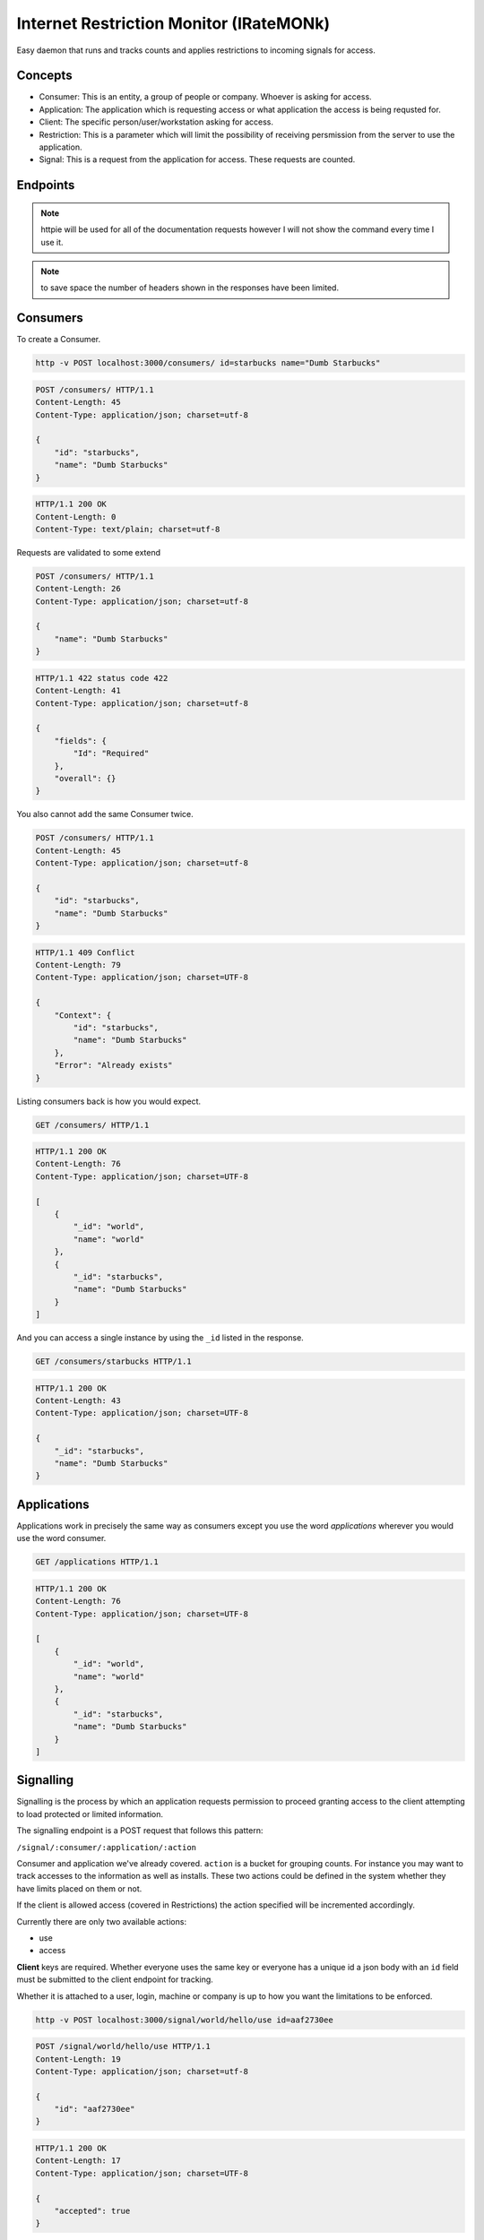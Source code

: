 Internet Restriction Monitor (IRateMONk)
========================================

Easy daemon that runs and tracks counts and applies restrictions to incoming signals for access.

Concepts
--------

* Consumer: This is an entity, a group of people or company. Whoever is asking for access.
* Application: The application which is requesting access or what application the access is being requsted for.
* Client: The specific person/user/workstation asking for access.
* Restriction: This is a parameter which will limit the possibility of receiving persmission from the server to use the application.
* Signal: This is a request from the application for access. These requests are counted.

Endpoints
---------

.. note::

	httpie will be used for all of the documentation requests however I will not show the command every time I use it.

.. note:: 

	to save space the number of headers shown in the responses have been limited.

Consumers
---------

To create a Consumer.

.. code-block:: shell
	
	http -v POST localhost:3000/consumers/ id=starbucks name="Dumb Starbucks"

.. code-block:: http

	POST /consumers/ HTTP/1.1
	Content-Length: 45
	Content-Type: application/json; charset=utf-8

	{
	    "id": "starbucks", 
	    "name": "Dumb Starbucks"
	}

.. code-block:: http

	HTTP/1.1 200 OK
	Content-Length: 0
	Content-Type: text/plain; charset=utf-8

Requests are validated to some extend


.. code-block:: http

	POST /consumers/ HTTP/1.1
	Content-Length: 26
	Content-Type: application/json; charset=utf-8

	{
	    "name": "Dumb Starbucks"
	}

.. code-block:: http

	HTTP/1.1 422 status code 422
	Content-Length: 41
	Content-Type: application/json; charset=utf-8

	{
	    "fields": {
	        "Id": "Required"
	    }, 
	    "overall": {}
	}

You also cannot add the same Consumer twice.

.. code-block:: http

	POST /consumers/ HTTP/1.1
	Content-Length: 45
	Content-Type: application/json; charset=utf-8

	{
	    "id": "starbucks", 
	    "name": "Dumb Starbucks"
	}

.. code-block:: http

	HTTP/1.1 409 Conflict
	Content-Length: 79
	Content-Type: application/json; charset=UTF-8

	{
	    "Context": {
	        "id": "starbucks", 
	        "name": "Dumb Starbucks"
	    }, 
	    "Error": "Already exists"
	}

Listing consumers back is how you would expect.

.. code-block:: http

	GET /consumers/ HTTP/1.1

.. code-block:: http

	HTTP/1.1 200 OK
	Content-Length: 76
	Content-Type: application/json; charset=UTF-8

	[
	    {
	        "_id": "world", 
	        "name": "world"
	    }, 
	    {
	        "_id": "starbucks", 
	        "name": "Dumb Starbucks"
	    }
	]

And you can access a single instance by using the ``_id`` listed in the response.

.. code-block:: http
	
	GET /consumers/starbucks HTTP/1.1

.. code-block:: http

	HTTP/1.1 200 OK
	Content-Length: 43
	Content-Type: application/json; charset=UTF-8

	{
	    "_id": "starbucks", 
	    "name": "Dumb Starbucks"
	}

Applications
------------

Applications work in precisely the same way as consumers except you use the word `applications` wherever you would use the word consumer.

.. code-block:: http

	GET /applications HTTP/1.1

.. code-block:: http

	HTTP/1.1 200 OK
	Content-Length: 76
	Content-Type: application/json; charset=UTF-8

	[
	    {
	        "_id": "world", 
	        "name": "world"
	    }, 
	    {
	        "_id": "starbucks", 
	        "name": "Dumb Starbucks"
	    }
	]


Signalling
----------

Signalling is the process by which an application requests permission to proceed granting access to the client attempting to load protected or limited information.

The signalling endpoint is a POST request that follows this pattern:

``/signal/:consumer/:application/:action``

Consumer and application we've already covered. ``action`` is a bucket for grouping counts. For instance you may want to track accesses to the information as well as installs. These two actions could be defined in the system whether they have limits placed on them or not.

If the client is allowed access (covered in Restrictions) the action specified will be incremented accordingly.

Currently there are only two available actions:

* use
* access

**Client** keys are required. Whether everyone uses the same key or everyone has a unique id a json body with an ``id`` field must be submitted to the client endpoint for tracking.

Whether it is attached to a user, login, machine or company is up to how you want the limitations to be enforced.

.. code-block:: shell
	
	http -v POST localhost:3000/signal/world/hello/use id=aaf2730ee

.. code-block:: http

	POST /signal/world/hello/use HTTP/1.1
	Content-Length: 19
	Content-Type: application/json; charset=utf-8

	{
	    "id": "aaf2730ee"
	}

.. code-block:: http

	HTTP/1.1 200 OK
	Content-Length: 17
	Content-Type: application/json; charset=UTF-8

	{
	    "accepted": true
	}

It's possible to be denied based on the current restrictions in play.

.. code-block:: http
	
	POST /signal/world/hello/use HTTP/1.1
	Content-Length: 14
	Content-Type: application/json; charset=utf-8

	{
	    "id": "xvfg"
	}

.. code-block:: http
	
	HTTP/1.1 400 Bad Request
	Content-Length: 100
	Content-Type: application/json; charset=UTF-8

	{
	    "accepted": false, 
	    "errors": [
	        "The maximum was reached on the counter, 'use'. 9 meets or exceeds 4."
	    ]
	}


Restrictions
------------

A restriction is a class of behavior defined by a filter. Currently there are only two filters:

* maxCount
* netAddr

Here are the available restrictions endpoints.

``GET /restrictions/:consumer/:application``: List the restrictions on this consumer+application.

``POST /restrictions/:consumer/:application``: Add a new restriction (detailed below)

``PUT /restrictions/:consumer/:application``: Replace all restrictions with this restriction.

``DELETE /restrictions/:consumer/:application``: Delete a resitriction. The exact parameters used in the current restriction must be used in the ``DELETE`` body.

When submitting a new restriction the ``class`` key must be one of these two values or the system will reject the request.

**Max Count**

The way the system counts is fairly open. Any signal/counter can be asked to be incremented and restricted. As mentioned above the only two counters so far are:

* use
* access

Let's see an example of adding a ``maxCount`` restriction:

.. code-block:: shell

	$ http -v put localhost:3000/restrictions/world/hello class=maxCount counter=use maximum:=4

.. code-block:: http
	
	PUT /restrictions/world/hello HTTP/1.1
	Content-Length: 53
	Content-Type: application/json; charset=utf-8

	{
	    "class": "maxCount", 
	    "counter": "use", 
	    "maximum": 4
	}

.. code-block:: http

	HTTP/1.1 200 OK
	Content-Length: 0
	Content-Type: text/plain; charset=utf-8


**Network Address**

Well, this does what you think it does. It takes a CIDR network address and limits all requests to ones originating from that location. (Careful about NAT or Proxy services)

.. code-block:: shell

	$ http -v post localhost:3000/restrictions/world/hello class=netAddr cidr=127.0.0.0/8

.. code-block:: http

	POST /restrictions/world/hello HTTP/1.1
	Content-Length: 43
	Content-Type: application/json; charset=utf-8

	{
	    "cidr": "127.0.0.0/8", 
	    "class": "netAddr"
	}

.. code-block:: http
	
	HTTP/1.1 200 OK
	Content-Length: 0
	Content-Type: text/plain; charset=utf-8


Internally all restrictions are stored as a list of validators on the consumer and application.

.. code-block:: javascript

	{
	  "_id": ObjectId("530a9981b6cfc08f7b3e966f"),
	  "application": "hello",
	  "consumer": "world",
	  "restrictions": [
	    {
	      "class": "maxCount",
	      "counter": "use",
	      "maximum": 4
	    },
	    {
	      "class": "netAddr",
	      "cidr": "127.0.0.0/8"
	    }
	  ]
	}


Access Log
------------

This is implemented, no endpoint yet though.